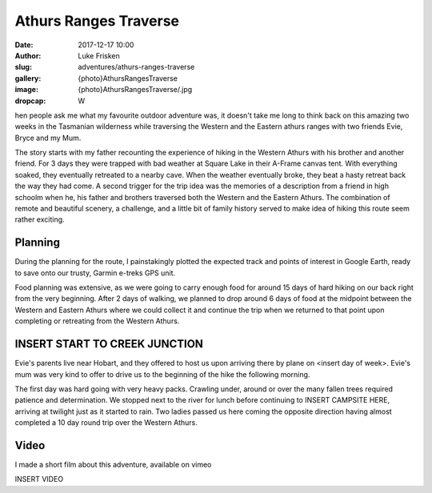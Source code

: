 Athurs Ranges Traverse
=============================

:date: 2017-12-17 10:00
:author: Luke Frisken
:slug: adventures/athurs-ranges-traverse
:gallery: {photo}AthursRangesTraverse
:image: {photo}AthursRangesTraverse/.jpg
:dropcap: W

hen people ask me what my favourite outdoor adventure was, it doesn't
take me long to think back on this amazing two weeks in the Tasmanian
wilderness while traversing the Western and the Eastern athurs ranges
with two friends Evie, Bryce and my Mum.

The story starts with my father recounting the experience of hiking in
the Western Athurs with his brother and another friend. For 3 days
they were trapped with bad weather at Square Lake in their A-Frame
canvas tent. With everything soaked, they eventually retreated to a
nearby cave. When the weather eventually broke, they beat a hasty
retreat back the way they had come. A second trigger for the trip idea
was the memories of a description from a friend in high schoolm when
he, his father and brothers traversed both the Western and the Eastern
Athurs.  The combination of remote and beautiful scenery, a challenge,
and a little bit of family history served to make idea of hiking this
route seem rather exciting.

Planning
------------------------------------------------------------------------

During the planning for the route, I painstakingly plotted the
expected track and points of interest in Google Earth, ready to save
onto our trusty, Garmin e-treks GPS unit.

Food planning was extensive, as we were going to carry enough food for
around 15 days of hard hiking on our back right from the very
beginning. After 2 days of walking, we planned to drop around 6 days
of food at the midpoint between the Western and Eastern Athurs where
we could collect it and continue the trip when we returned to that
point upon completing or retreating from the Western Athurs.


INSERT START TO CREEK JUNCTION
------------------------------------------------------------------------

Evie's parents live near Hobart, and they offered to host us upon
arriving there by plane on <insert day of week>. Evie's mum was very
kind to offer to drive us to the beginning of the hike the following
morning.

The first day was hard going with very heavy packs. Crawling under,
around or over the many fallen trees required patience and
determination. We stopped next to the river for lunch before
continuing to INSERT CAMPSITE HERE, arriving at twilight just as it
started to rain. Two ladies passed us here coming the opposite
direction having almost completed a 10 day round trip over the Western
Athurs.



Video
------------------------------------------------------------------------

I made a short film about this adventure, available on vimeo

INSERT VIDEO







